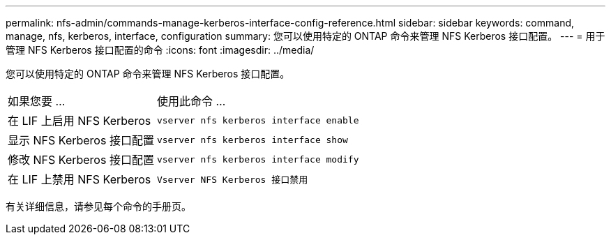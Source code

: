 ---
permalink: nfs-admin/commands-manage-kerberos-interface-config-reference.html 
sidebar: sidebar 
keywords: command, manage, nfs, kerberos, interface, configuration 
summary: 您可以使用特定的 ONTAP 命令来管理 NFS Kerberos 接口配置。 
---
= 用于管理 NFS Kerberos 接口配置的命令
:icons: font
:imagesdir: ../media/


[role="lead"]
您可以使用特定的 ONTAP 命令来管理 NFS Kerberos 接口配置。

[cols="35,65"]
|===


| 如果您要 ... | 使用此命令 ... 


 a| 
在 LIF 上启用 NFS Kerberos
 a| 
`vserver nfs kerberos interface enable`



 a| 
显示 NFS Kerberos 接口配置
 a| 
`vserver nfs kerberos interface show`



 a| 
修改 NFS Kerberos 接口配置
 a| 
`vserver nfs kerberos interface modify`



 a| 
在 LIF 上禁用 NFS Kerberos
 a| 
`Vserver NFS Kerberos 接口禁用`

|===
有关详细信息，请参见每个命令的手册页。
